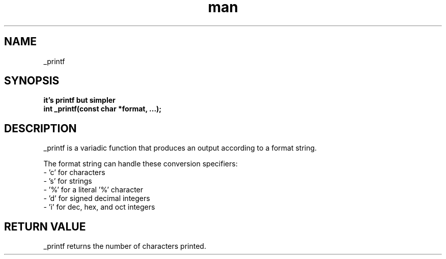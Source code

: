 .TH man 3 "_printf man page"
.SH NAME
_printf
.SH SYNOPSIS
.B it's printf but simpler
.br
.B int _printf(const char *format, ...);
.SH DESCRIPTION
.PP
_printf is a variadic function that produces an output according to a format string.
.PP
The format string can handle these conversion specifiers:
.br
\- 'c' for characters
.br
\- 's' for strings
.br
\- '%' for a literal '%' character
.br
\- 'd' for signed decimal integers
.br
\- 'i' for dec, hex, and oct integers
.SH "RETURN VALUE"
_printf returns the number of characters printed.
